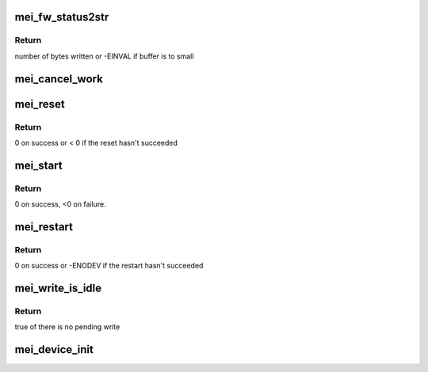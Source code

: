 .. -*- coding: utf-8; mode: rst -*-
.. src-file: drivers/misc/mei/init.c

.. _`mei_fw_status2str`:

mei_fw_status2str
=================

.. c:function:: ssize_t mei_fw_status2str(struct mei_fw_status *fw_status, char *buf, size_t len)

    convert fw status registers to printable string

    :param struct mei_fw_status \*fw_status:
        firmware status

    :param char \*buf:
        string buffer at minimal size MEI_FW_STATUS_STR_SZ

    :param size_t len:
        buffer len must be >= MEI_FW_STATUS_STR_SZ

.. _`mei_fw_status2str.return`:

Return
------

number of bytes written or -EINVAL if buffer is to small

.. _`mei_cancel_work`:

mei_cancel_work
===============

.. c:function:: void mei_cancel_work(struct mei_device *dev)

    Cancel mei background jobs

    :param struct mei_device \*dev:
        the device structure

.. _`mei_reset`:

mei_reset
=========

.. c:function:: int mei_reset(struct mei_device *dev)

    resets host and fw.

    :param struct mei_device \*dev:
        the device structure

.. _`mei_reset.return`:

Return
------

0 on success or < 0 if the reset hasn't succeeded

.. _`mei_start`:

mei_start
=========

.. c:function:: int mei_start(struct mei_device *dev)

    initializes host and fw to start work.

    :param struct mei_device \*dev:
        the device structure

.. _`mei_start.return`:

Return
------

0 on success, <0 on failure.

.. _`mei_restart`:

mei_restart
===========

.. c:function:: int mei_restart(struct mei_device *dev)

    restart device after suspend

    :param struct mei_device \*dev:
        the device structure

.. _`mei_restart.return`:

Return
------

0 on success or -ENODEV if the restart hasn't succeeded

.. _`mei_write_is_idle`:

mei_write_is_idle
=================

.. c:function:: bool mei_write_is_idle(struct mei_device *dev)

    check if the write queues are idle

    :param struct mei_device \*dev:
        the device structure

.. _`mei_write_is_idle.return`:

Return
------

true of there is no pending write

.. _`mei_device_init`:

mei_device_init
===============

.. c:function:: void mei_device_init(struct mei_device *dev, struct device *device, const struct mei_hw_ops *hw_ops)

    - initialize mei_device structure

    :param struct mei_device \*dev:
        the mei device

    :param struct device \*device:
        the device structure

    :param const struct mei_hw_ops \*hw_ops:
        hw operations

.. This file was automatic generated / don't edit.

